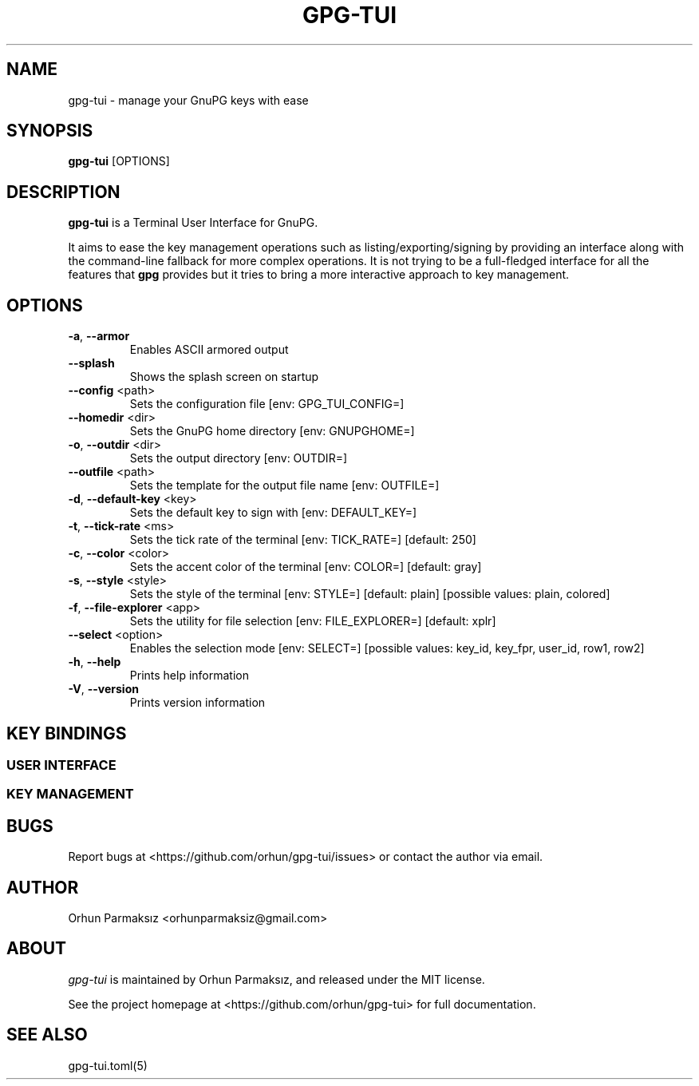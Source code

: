 .\" Manpage for gpg-tui
.nh
.TH GPG-TUI "1" "May 2022" "gpg-tui 0.9.0"
.SH NAME
.PP
gpg-tui \- manage your GnuPG keys with ease

.SH SYNOPSIS
.PP
.B gpg-tui
[OPTIONS]

.SH DESCRIPTION
.PP
\f[B]gpg-tui\f[R] is a Terminal User Interface for GnuPG.
.PP
It aims to ease the key management operations such as
listing/exporting/signing by providing an interface along with the
command-line fallback for more complex operations.
It is not trying to be a full-fledged interface for all the features
that \f[B]gpg\f[R] provides but it tries to bring a more interactive
approach to key management.

.SH OPTIONS

.TP
\fB\-a\fR, \fB\-\-armor\fR
Enables ASCII armored output
.TP
\fB\-\-splash\fR
Shows the splash screen on startup
.TP
\fB\-\-config\fR <path>
Sets the configuration file [env: GPG_TUI_CONFIG=]
.TP
\fB\-\-homedir\fR <dir>
Sets the GnuPG home directory [env: GNUPGHOME=]
.TP
\fB\-o\fR, \fB\-\-outdir\fR <dir>
Sets the output directory [env: OUTDIR=]
.TP
\fB\-\-outfile\fR <path>
Sets the template for the output file name [env: OUTFILE=]
.TP
\fB\-d\fR, \fB\-\-default\-key\fR <key>
Sets the default key to sign with [env: DEFAULT_KEY=]
.TP
\fB\-t\fR, \fB\-\-tick\-rate\fR <ms>
Sets the tick rate of the terminal [env: TICK_RATE=]  [default: 250]
.TP
\fB\-c\fR, \fB\-\-color\fR <color>
Sets the accent color of the terminal [env: COLOR=]  [default: gray]
.TP
\fB\-s\fR, \fB\-\-style\fR <style>
Sets the style of the terminal [env: STYLE=]  [default: plain]  [possible values: plain, colored]
.TP
\fB\-f\fR, \fB\-\-file\-explorer\fR <app>
Sets the utility for file selection [env: FILE_EXPLORER=]  [default: xplr]
.TP
\fB\-\-select\fR <option>
Enables the selection mode [env: SELECT=]  [possible values: key_id, key_fpr, user_id, row1, row2]
.TP
\fB\-h\fR, \fB\-\-help\fR
Prints help information
.TP
\fB\-V\fR, \fB\-\-version\fR
Prints version information

.SH KEY BINDINGS
.SS USER INTERFACE
.PP
.TS
tab(@);
l l.
T{
Key Binding
T}@T{
Action
T}
_
T{
\f[C]?\f[R]
T}@T{
show help
T}
T{
\f[C]o,space,enter\f[R]
T}@T{
show options
T}
T{
\f[C]hjkl,arrows,pgkeys\f[R]
T}@T{
navigate
T}
T{
\f[C]n\f[R]
T}@T{
switch to normal mode
T}
T{
\f[C]v\f[R]
T}@T{
switch to visual mode
T}
T{
\f[C]c\f[R]
T}@T{
switch to copy mode
T}
T{
\f[C]p,C-v\f[R]
T}@T{
paste from clipboard
T}
T{
\f[C]a\f[R]
T}@T{
toggle armored output
T}
T{
\f[C]1,2,3\f[R]
T}@T{
set detail level
T}
T{
\f[C]t,tab\f[R]
T}@T{
toggle detail (all/selected)
T}
T{
\f[C]\[ga]\f[R]
T}@T{
toggle table margin
T}
T{
\f[C]m\f[R]
T}@T{
toggle table size
T}
T{
\f[C]C-s\f[R]
T}@T{
toggle style
T}
T{
\f[C]/\f[R]
T}@T{
search
T}
T{
\f[C]:\f[R]
T}@T{
run command
T}
T{
\f[C]r,f5\f[R]
T}@T{
refresh application
T}
T{
\f[C]q,C-c/d,escape\f[R]
T}@T{
quit application
T}
.TE

.SS KEY MANAGEMENT
.PP
.TS
tab(@);
l l.
T{
Key Binding
T}@T{
Action
T}
_
T{
\f[C]x\f[R]
T}@T{
export key
T}
T{
\f[C]s\f[R]
T}@T{
sign key
T}
T{
\f[C]e\f[R]
T}@T{
edit key
T}
T{
\f[C]i\f[R]
T}@T{
import key(s)
T}
T{
\f[C]f\f[R]
T}@T{
receive key
T}
T{
\f[C]u\f[R]
T}@T{
send key
T}
T{
\f[C]g\f[R]
T}@T{
generate key
T}
T{
\f[C]d,backspace\f[R]
T}@T{
delete key
T}
T{
\f[C]C-r\f[R]
T}@T{
refresh keys
T}
.TE

.SH BUGS
Report bugs at <https://github.com/orhun/gpg-tui/issues> or contact the author via email.

.SH AUTHOR
Orhun Parmaksız <orhunparmaksiz@gmail.com>

.SH ABOUT
.P
\f[I]gpg-tui\f[R] is maintained by Orhun Parmaksız, and released under the MIT license.
.PP
See the project homepage at <https://github.com/orhun/gpg-tui> for full documentation.

.SH SEE ALSO
.PP
gpg-tui.toml(5)
